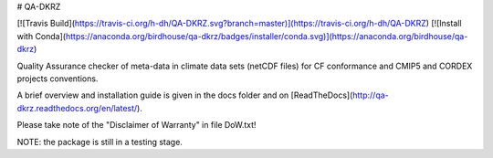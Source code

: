 # QA-DKRZ

[![Travis Build](https://travis-ci.org/h-dh/QA-DKRZ.svg?branch=master)](https://travis-ci.org/h-dh/QA-DKRZ)
[![Install with Conda](https://anaconda.org/birdhouse/qa-dkrz/badges/installer/conda.svg)](https://anaconda.org/birdhouse/qa-dkrz)

Quality Assurance checker of meta-data in climate data sets (netCDF files)
for CF conformance and CMIP5 and CORDEX projects conventions.

A brief overview and installation guide is given in the docs folder and on [ReadTheDocs](http://qa-dkrz.readthedocs.org/en/latest/).

Please take note of the "Disclaimer of Warranty" in file DoW.txt!

NOTE: the package is still in a testing stage.

